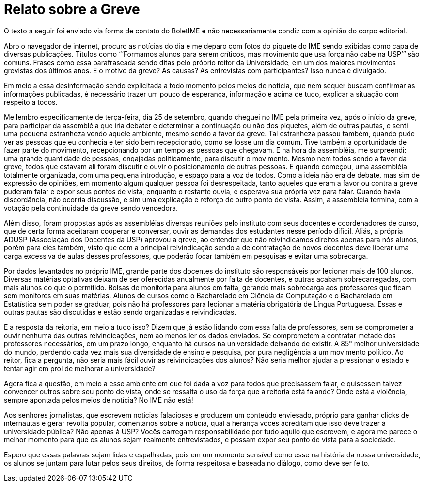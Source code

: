 = Relato sobre a Greve
// :page-subtitle:
:page-identificador: 20231005_relato_sobre_a_greve
:page-data: "05 de outubro de 2023"
:page-layout: boletime_post
:page-categories: [boletime_post]
:page-tags: ['Leitores', 'GrevIME', 'BoletIME']
:page-boletime: 'Outubro/2023'
:page-autoria: 'Leitores'
:page-resumo: ['Um texto pessoal de um estudante diante das suas percepções da Greve.']

[.aviso-vermelho]
--
O texto a seguir foi enviado via forms de contato do BoletIME e não necessariamente condiz com a opinião do corpo editorial.
--

Abro o navegador de internet, procuro as notícias do dia e me deparo com fotos do piquete do IME sendo exibidas como capa de diversas publicações. Títulos como “‘Formamos alunos para serem críticos, mas movimento que usa força não cabe na USP’” são comuns. Frases como essa parafraseada sendo ditas pelo próprio reitor da Universidade, em um dos maiores movimentos grevistas dos últimos anos. E o motivo da greve? As causas? As entrevistas com participantes? Isso nunca é divulgado.

Em meio a essa desinformação sendo explicitada a todo momento pelos meios de notícia, que nem sequer buscam confirmar as informações publicadas, é necessário trazer um pouco de esperança, informação e acima de tudo, explicar a situação com respeito a todos.

Me lembro especificamente de terça-feira, dia 25 de setembro, quando cheguei no IME pela primeira vez, após o início da greve, para participar da assembléia que iria debater e determinar a continuação ou não dos piquetes, além de outras pautas, e senti uma pequena estranheza vendo aquele ambiente, mesmo sendo a favor da greve. Tal estranheza passou também, quando pude ver as pessoas que eu conhecia e ter sido bem recepcionado, como se fosse um dia comum. Tive também a oportunidade de fazer parte do movimento, recepcionando por um tempo as pessoas que chegavam. E na hora da assembléia, me surpreendi: uma grande quantidade de pessoas, engajadas politicamente, para discutir o movimento. Mesmo nem todos sendo a favor da greve, todos que estavam ali foram discutir e ouvir o posicionamento de outras pessoas. E quando começou, uma assembléia totalmente organizada, com uma pequena introdução, e espaço para a voz de todos. Como a ideia não era de debate, mas sim de expressão de opiniões, em momento algum qualquer pessoa foi desrespeitada, tanto aqueles que eram a favor ou contra a greve puderam falar e expor seus pontos de vista, enquanto o restante ouvia, e esperava sua própria vez para falar. Quando havia discordância, não ocorria discussão, e sim uma explicação e reforço de outro ponto de vista. Assim, a assembléia termina, com a votação pela continuidade da greve sendo vencedora.

Além disso, foram propostas após as assembléias diversas reuniões pelo instituto com seus docentes e coordenadores de curso, que de certa forma aceitaram cooperar e conversar, ouvir as demandas dos estudantes nesse período difícil. Aliás, a própria ADUSP (Associação dos Docentes da USP) aprovou a greve, ao entender que não reivindicamos direitos apenas para nós alunos, porém para eles também, visto que com a principal reivindicação sendo a de contratação de novos docentes deve liberar uma carga excessiva de aulas desses professores, que poderão focar também em pesquisas e evitar uma sobrecarga.

Por dados levantados no próprio IME, grande parte dos docentes do instituto são responsáveis por lecionar mais de 100 alunos. Diversas matérias optativas  deixam de ser oferecidas anualmente por falta de docentes, e outras acabam sobrecarregadas, com mais alunos do que o permitido. Bolsas de monitoria para alunos em falta, gerando mais sobrecarga aos professores que ficam sem monitores em suas matérias. Alunos de cursos como o Bacharelado em Ciência da Computação e o Bacharelado em Estatística sem poder se graduar, pois não há professores para lecionar a matéria obrigatória de Língua Portuguesa. Essas e outras pautas são discutidas e estão sendo organizadas e reivindicadas.

E a resposta da reitoria, em meio a tudo isso? Dizem que já estão lidando com essa falta de professores, sem se comprometer a ouvir nenhuma das outras reivindicações, nem ao menos ler os dados enviados. Se comprometem a contratar metade dos professores necessários, em um prazo longo, enquanto há cursos na universidade deixando de existir. A 85° melhor universidade do mundo, perdendo cada vez mais sua diversidade de ensino e pesquisa, por pura negligência a um movimento político. Ao reitor, fica a pergunta, não seria mais fácil ouvir as reivindicações dos alunos? Não seria melhor ajudar a pressionar o estado e tentar agir em prol de melhorar a universidade?

Agora fica a questão, em meio a esse ambiente em que foi dada a voz para todos que precisassem falar, e quisessem talvez convencer outros sobre seu ponto de vista, onde se ressalta o uso da força que a reitoria está falando? Onde está a violência, sempre apontada pelos meios de notícia? No IME não está!

Aos senhores jornalistas, que escrevem notícias falaciosas e produzem um conteúdo enviesado, próprio para ganhar clicks de internautas e gerar revolta popular, comentários sobre a notícia, qual a herança vocês acreditam que isso deve trazer à universidade pública? Não apenas à USP? Vocês carregam responsabilidade por tudo aquilo que escrevem, e agora me parece o melhor momento para que os alunos sejam realmente entrevistados, e possam expor seu ponto de vista para a sociedade.

Espero que essas palavras sejam lidas e espalhadas, pois em um momento sensível como esse na história da nossa universidade, os alunos se juntam para lutar pelos seus direitos, de forma respeitosa e baseada no diálogo, como deve ser feito.